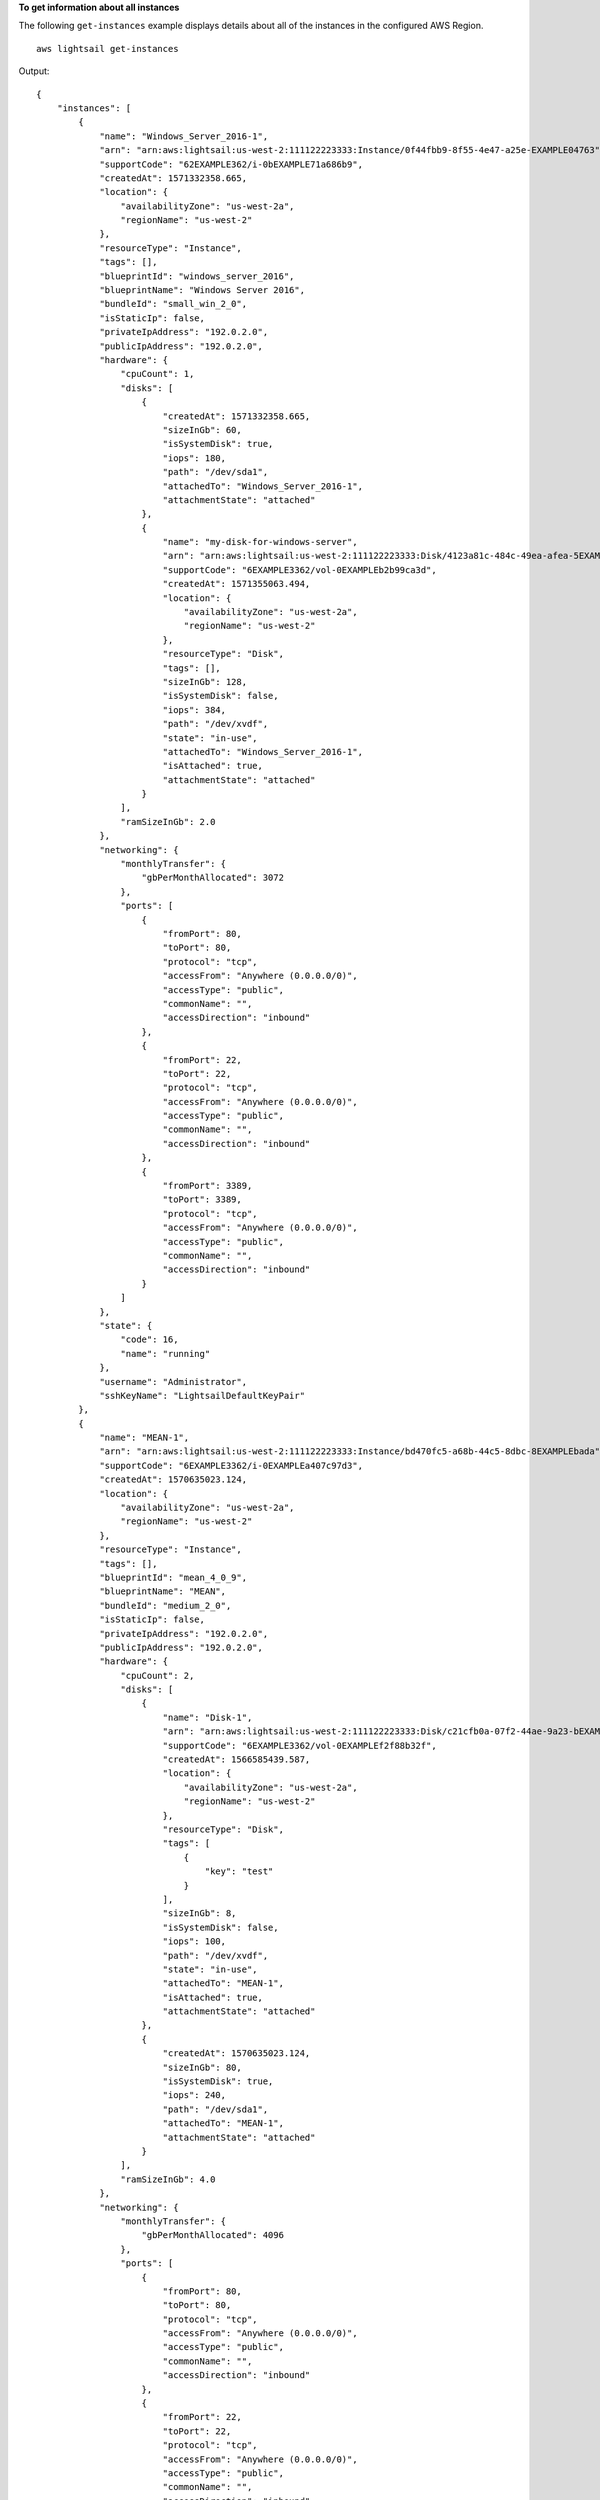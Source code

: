 **To get information about all instances**

The following ``get-instances`` example displays details about all of the instances in the configured AWS Region. ::

    aws lightsail get-instances

Output::

    {
        "instances": [
            {
                "name": "Windows_Server_2016-1",
                "arn": "arn:aws:lightsail:us-west-2:111122223333:Instance/0f44fbb9-8f55-4e47-a25e-EXAMPLE04763",
                "supportCode": "62EXAMPLE362/i-0bEXAMPLE71a686b9",
                "createdAt": 1571332358.665,
                "location": {
                    "availabilityZone": "us-west-2a",
                    "regionName": "us-west-2"
                },
                "resourceType": "Instance",
                "tags": [],
                "blueprintId": "windows_server_2016",
                "blueprintName": "Windows Server 2016",
                "bundleId": "small_win_2_0",
                "isStaticIp": false,
                "privateIpAddress": "192.0.2.0",
                "publicIpAddress": "192.0.2.0",
                "hardware": {
                    "cpuCount": 1,
                    "disks": [
                        {
                            "createdAt": 1571332358.665,
                            "sizeInGb": 60,
                            "isSystemDisk": true,
                            "iops": 180,
                            "path": "/dev/sda1",
                            "attachedTo": "Windows_Server_2016-1",
                            "attachmentState": "attached"
                        },
                        {
                            "name": "my-disk-for-windows-server",
                            "arn": "arn:aws:lightsail:us-west-2:111122223333:Disk/4123a81c-484c-49ea-afea-5EXAMPLEda87",
                            "supportCode": "6EXAMPLE3362/vol-0EXAMPLEb2b99ca3d",
                            "createdAt": 1571355063.494,
                            "location": {
                                "availabilityZone": "us-west-2a",
                                "regionName": "us-west-2"
                            },
                            "resourceType": "Disk",
                            "tags": [],
                            "sizeInGb": 128,
                            "isSystemDisk": false,
                            "iops": 384,
                            "path": "/dev/xvdf",
                            "state": "in-use",
                            "attachedTo": "Windows_Server_2016-1",
                            "isAttached": true,
                            "attachmentState": "attached"
                        }
                    ],
                    "ramSizeInGb": 2.0
                },
                "networking": {
                    "monthlyTransfer": {
                        "gbPerMonthAllocated": 3072
                    },
                    "ports": [
                        {
                            "fromPort": 80,
                            "toPort": 80,
                            "protocol": "tcp",
                            "accessFrom": "Anywhere (0.0.0.0/0)",
                            "accessType": "public",
                            "commonName": "",
                            "accessDirection": "inbound"
                        },
                        {
                            "fromPort": 22,
                            "toPort": 22,
                            "protocol": "tcp",
                            "accessFrom": "Anywhere (0.0.0.0/0)",
                            "accessType": "public",
                            "commonName": "",
                            "accessDirection": "inbound"
                        },
                        {
                            "fromPort": 3389,
                            "toPort": 3389,
                            "protocol": "tcp",
                            "accessFrom": "Anywhere (0.0.0.0/0)",
                            "accessType": "public",
                            "commonName": "",
                            "accessDirection": "inbound"
                        }
                    ]
                },
                "state": {
                    "code": 16,
                    "name": "running"
                },
                "username": "Administrator",
                "sshKeyName": "LightsailDefaultKeyPair"
            },
            {
                "name": "MEAN-1",
                "arn": "arn:aws:lightsail:us-west-2:111122223333:Instance/bd470fc5-a68b-44c5-8dbc-8EXAMPLEbada",
                "supportCode": "6EXAMPLE3362/i-0EXAMPLEa407c97d3",
                "createdAt": 1570635023.124,
                "location": {
                    "availabilityZone": "us-west-2a",
                    "regionName": "us-west-2"
                },
                "resourceType": "Instance",
                "tags": [],
                "blueprintId": "mean_4_0_9",
                "blueprintName": "MEAN",
                "bundleId": "medium_2_0",
                "isStaticIp": false,
                "privateIpAddress": "192.0.2.0",
                "publicIpAddress": "192.0.2.0",
                "hardware": {
                    "cpuCount": 2,
                    "disks": [
                        {
                            "name": "Disk-1",
                            "arn": "arn:aws:lightsail:us-west-2:111122223333:Disk/c21cfb0a-07f2-44ae-9a23-bEXAMPLE8096",
                            "supportCode": "6EXAMPLE3362/vol-0EXAMPLEf2f88b32f",
                            "createdAt": 1566585439.587,
                            "location": {
                                "availabilityZone": "us-west-2a",
                                "regionName": "us-west-2"
                            },
                            "resourceType": "Disk",
                            "tags": [
                                {
                                    "key": "test"
                                }
                            ],
                            "sizeInGb": 8,
                            "isSystemDisk": false,
                            "iops": 100,
                            "path": "/dev/xvdf",
                            "state": "in-use",
                            "attachedTo": "MEAN-1",
                            "isAttached": true,
                            "attachmentState": "attached"
                        },
                        {
                            "createdAt": 1570635023.124,
                            "sizeInGb": 80,
                            "isSystemDisk": true,
                            "iops": 240,
                            "path": "/dev/sda1",
                            "attachedTo": "MEAN-1",
                            "attachmentState": "attached"
                        }
                    ],
                    "ramSizeInGb": 4.0
                },
                "networking": {
                    "monthlyTransfer": {
                        "gbPerMonthAllocated": 4096
                    },
                    "ports": [
                        {
                            "fromPort": 80,
                            "toPort": 80,
                            "protocol": "tcp",
                            "accessFrom": "Anywhere (0.0.0.0/0)",
                            "accessType": "public",
                            "commonName": "",
                            "accessDirection": "inbound"
                        },
                        {
                            "fromPort": 22,
                            "toPort": 22,
                            "protocol": "tcp",
                            "accessFrom": "Anywhere (0.0.0.0/0)",
                            "accessType": "public",
                            "commonName": "",
                            "accessDirection": "inbound"
                        },
                        {
                            "fromPort": 443,
                            "toPort": 443,
                            "protocol": "tcp",
                            "accessFrom": "Anywhere (0.0.0.0/0)",
                            "accessType": "public",
                            "commonName": "",
                            "accessDirection": "inbound"
                        }
                    ]
                },
                "state": {
                    "code": 16,
                    "name": "running"
                },
                "username": "bitnami",
                "sshKeyName": "MyTestKey"
            }
        ]
    }
